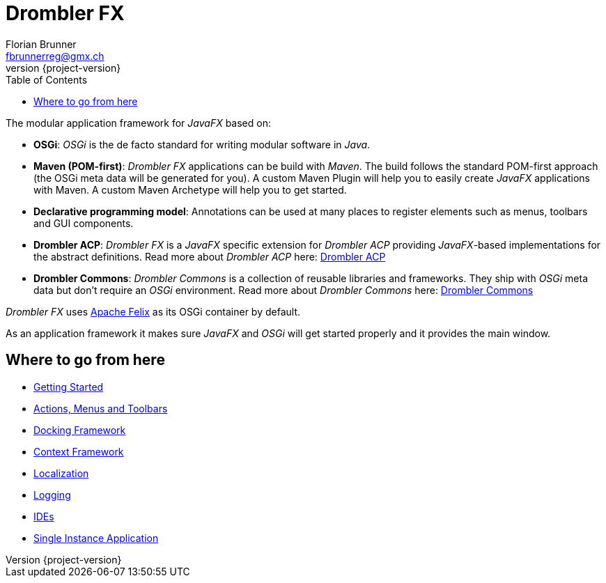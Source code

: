 [[tutorial]]
= Drombler FX
Florian Brunner <fbrunnerreg@gmx.ch>
:description: The modular application framework for JavaFX.
:keywords: Application Framework, Drombler FX, Java, JavaFX, Maven, OSGi, RCP
:revnumber: {project-version}
:toc:

The modular application framework for _JavaFX_ based on:

    * *OSGi*: _OSGi_ is the de facto standard for writing modular software in _Java_.
    * *Maven (POM-first)*: _Drombler FX_ applications can be build with _Maven_. 
                       The build follows the standard POM-first approach (the OSGi meta data will be generated for you).
                       A custom Maven Plugin will help you to easily create _JavaFX_ applications with Maven. 
                       A custom Maven Archetype will help you to get started.
    * *Declarative programming model*: Annotations can be used at many places to register elements such as menus, toolbars and GUI components.
    * *Drombler ACP*: _Drombler FX_ is a _JavaFX_ specific extension for _Drombler ACP_ providing 
                      _JavaFX_-based implementations for the abstract definitions. 
                      Read more about _Drombler ACP_ here: http://www.drombler.org/drombler-acp[Drombler ACP]
    * *Drombler Commons*: _Drombler Commons_ is a collection of reusable libraries and frameworks. 
                          They ship with _OSGi_ meta data but don't require an _OSGi_ environment. Read more about _Drombler Commons_ here: http://www.drombler.org/drombler-commons[Drombler Commons]

_Drombler FX_ uses http://felix.apache.org[Apache Felix] as its OSGi container by default.

As an application framework it makes sure _JavaFX_ and _OSGi_ will get started properly and it provides the main window.

== Where to go from here

 * <<getting-started.adoc#gettingStarted,Getting Started>>
 * <<actions-menus-toolbars.adoc#actionsMenusToolbars,Actions, Menus and Toolbars>>
 * <<docking-framework.adoc#dockingFramework,Docking Framework>>
 * <<context-framework.adoc#contextFramework,Context Framework>>
 * <<localization.adoc#localization,Localization>>
 * <<logging.adoc#logging,Logging>>
 * <<ide.adoc#ide,IDEs>>
 * <<single-instance-application.adoc#singleInstanceApplication,Single Instance Application>>





